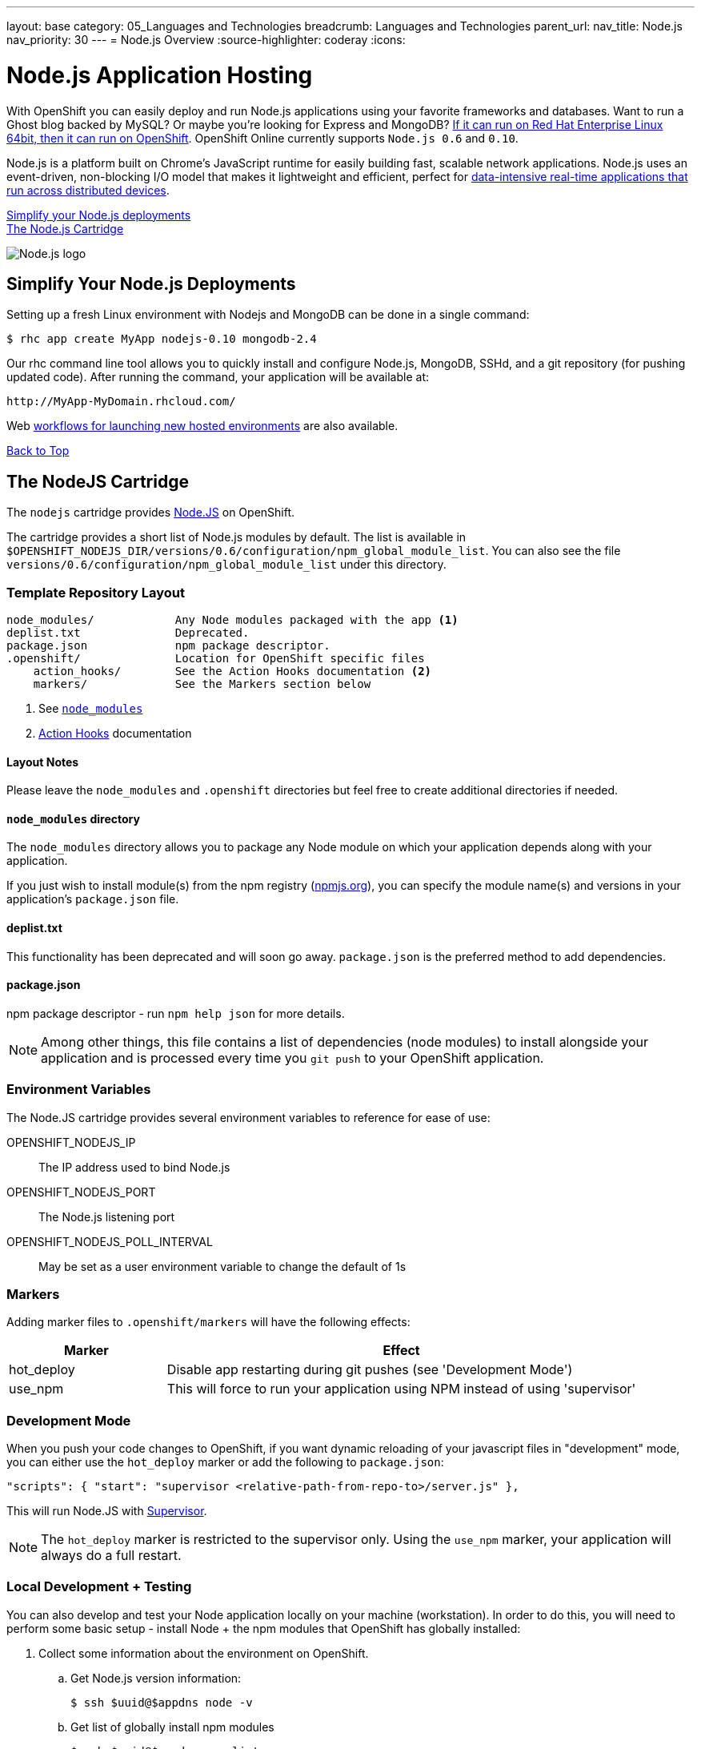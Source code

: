 ---
layout: base
category: 05_Languages and Technologies
breadcrumb: Languages and Technologies
parent_url:
nav_title: Node.js
nav_priority: 30
---
= Node.js Overview
:source-highlighter: coderay
:icons:

[[top]]
[float]
= Node.js Application Hosting
[.lead]
With OpenShift you can easily deploy and run Node.js applications using your favorite frameworks and databases. Want to run a Ghost blog backed by MySQL? Or maybe you're looking for Express and MongoDB? link:https://www.openshift.com/blogs/run-your-nodejs-projects-on-openshift-in-two-simple-steps[If it can run on Red Hat Enterprise Linux 64bit, then it can run on OpenShift]. OpenShift Online currently supports `Node.js 0.6` and `0.10`.

Node.js is a platform built on Chrome's JavaScript runtime for easily building fast, scalable network applications. Node.js uses an event-driven, non-blocking I/O model that makes it lightweight and efficient, perfect for link:https://www.openshift.com/blogs/10-reasons-openshift-is-the-best-place-to-host-your-nodejs-app[data-intensive real-time applications that run across distributed devices].

link:#simplify[Simplify your Node.js deployments] +
link:#node[The Node.js Cartridge]

image::nodejs-logo.png[Node.js logo]

[[simplify]]
== Simplify Your Node.js Deployments
Setting up a fresh Linux environment with Nodejs and MongoDB can be done in a single command:

[source]
--
$ rhc app create MyApp nodejs-0.10 mongodb-2.4
--

Our rhc command line tool allows you to quickly install and configure Node.js, MongoDB, SSHd, and a git repository (for pushing updated code). After running the command, your application will be available at:

[source]
--
http://MyApp-MyDomain.rhcloud.com/
--

Web link:https://www.openshift.com/blogs/launching-applications-with-openshifts-web-based-workflow[workflows for launching new hosted environments] are also available.

link:#top[Back to Top]

[[node]]
== The NodeJS Cartridge
The `nodejs` cartridge provides http://nodejs.org/[Node.JS] on OpenShift.

The cartridge provides a short list of Node.js modules by default. The list is available in `$OPENSHIFT_NODEJS_DIR/versions/0.6/configuration/npm_global_module_list`.
You can also see the file `versions/0.6/configuration/npm_global_module_list` under this directory.

=== Template Repository Layout
[source]
----
node_modules/            Any Node modules packaged with the app <1>
deplist.txt              Deprecated.
package.json             npm package descriptor.
.openshift/              Location for OpenShift specific files
    action_hooks/        See the Action Hooks documentation <2>
    markers/             See the Markers section below
----
<1> See link:http://openshift.github.io/documentation/oo_user_guide.html#nodejs-node_modules-directory[`node_modules`]
<2> link:http://openshift.github.io/documentation/oo_user_guide.html#action-hooks[Action Hooks] documentation

==== Layout Notes
Please leave the `node_modules` and `.openshift` directories but feel free to
create additional directories if needed.

[[nodejs-node_modules-directory]]
==== `node_modules` directory
The `node_modules` directory allows you to package any Node module on which your application depends along with your application.

If you just wish to install module(s) from the npm registry (https://npmjs.org/[npmjs.org]), you can specify the module name(s) and versions in your application's `package.json` file.

==== deplist.txt
This functionality has been deprecated and will soon go away. `package.json` is the preferred method to add dependencies.

==== package.json
npm package descriptor - run `npm help json` for more details.

[NOTE]
====
Among other things, this file contains a list of dependencies
(node modules) to install alongside your application and is processed
every time you `git push` to your OpenShift application.
====

=== Environment Variables
The Node.JS cartridge provides several environment variables to reference for ease of use:

OPENSHIFT_NODEJS_IP:: The IP address used to bind Node.js
OPENSHIFT_NODEJS_PORT:: The Node.js listening port
OPENSHIFT_NODEJS_POLL_INTERVAL:: May be set as a user environment variable to change the default of 1s

=== Markers
Adding marker files to `.openshift/markers` will have the following effects:

[cols="1,3",options="header"]
|===
|Marker |Effect

|hot_deploy
|Disable app restarting during git pushes (see 'Development Mode')
|use_npm
|This will force to run your application using NPM instead of using 'supervisor'
|===

=== Development Mode
When you push your code changes to OpenShift, if you want dynamic reloading
of your javascript files in "development" mode, you can either use the
`hot_deploy` marker or add the following to `package.json`:

[source,json]
----
"scripts": { "start": "supervisor <relative-path-from-repo-to>/server.js" },
----

This will run Node.JS with https://npmjs.org/package/supervisor[Supervisor].

[NOTE]
====
The `hot_deploy` marker is restricted to the supervisor only. Using the
`use_npm` marker, your application will always do a full restart.
====

=== Local Development + Testing
You can also develop and test your Node application locally on your machine
(workstation). In order to do this, you will need to perform some
basic setup - install Node + the npm modules that OpenShift has globally
installed:

. Collect some information about the environment on OpenShift.
.. Get Node.js version information:
+
[source]
--
$ ssh $uuid@$appdns node -v
--
+
.. Get list of globally install npm modules
+
[source]
--
$ ssh $uuid@$appdns npm list -g
--
+
. Ensure that an appropriate version of Node is installed locally. This depends on your application. Using the same version would be preferable in most cases but your mileage may vary with newer versions.
. Install the versions of the Node modules you got in step 1.a. Use -g if you want to install them globally, the better alternative though is to install them in the home directory of the currently logged user on your local machine/workstation.
+
[source]
--
# pushd ~
# npm install [-g] $module_name@$version
# popd
--
+
. Once you have completed the above setup, you can then run your application locally by using any one of these commands:
+
[source]
--
node server.js
npm start -d
supervisor server.js
--

And then iterate on developing and testing your application.

link:#top[Back to top]

